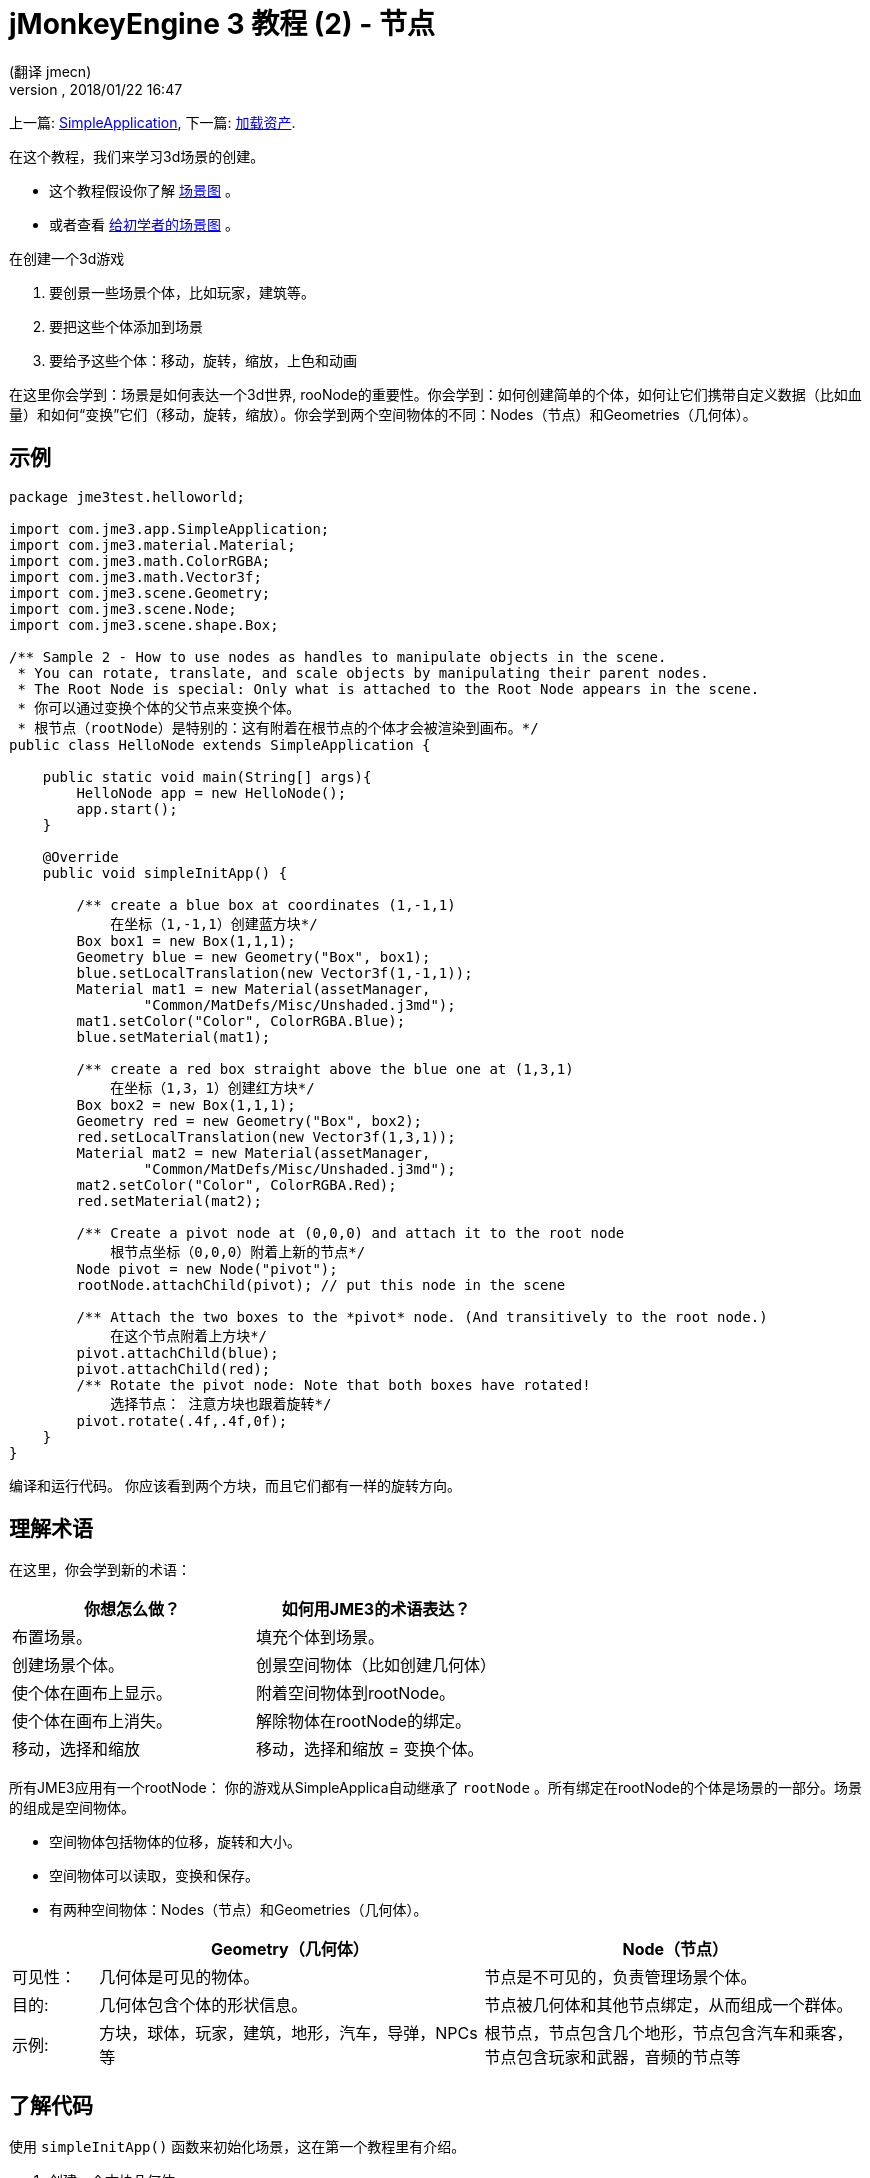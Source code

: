 = jMonkeyEngine 3 教程 (2) - 节点
:author: (翻译 jmecn)
:revnumber:
:revdate: 2018/01/22 16:47
:keywords: beginner, rootNode, node, intro, documentation, color, spatial, geometry, scenegraph, mesh
:relfileprefix: ../
:imagesdir: ..
ifdef::env-github,env-browser[:outfilesuffix: .adoc]


上一篇: <<beginner/hello_simpleapplication#,SimpleApplication>>,
下一篇: <<beginner/hello_asset#,加载资产>>.

在这个教程，我们来学习3d场景的创建。

* 这个教程假设你了解 <<jme3/the_scene_graph#,场景图>> 。
* 或者查看 <<jme3/scenegraph_for_dummies#,给初学者的场景图>> 。

在创建一个3d游戏

. 要创景一些场景个体，比如玩家，建筑等。
. 要把这些个体添加到场景
. 要给予这些个体：移动，旋转，缩放，上色和动画

在这里你会学到：场景是如何表达一个3d世界, rooNode的重要性。你会学到：如何创建简单的个体，如何让它们携带自定义数据（比如血量）和如何“变换”它们（移动，旋转，缩放）。你会学到两个空间物体的不同：Nodes（节点）和Geometries（几何体）。

== 示例

[source,java]
----
package jme3test.helloworld;

import com.jme3.app.SimpleApplication;
import com.jme3.material.Material;
import com.jme3.math.ColorRGBA;
import com.jme3.math.Vector3f;
import com.jme3.scene.Geometry;
import com.jme3.scene.Node;
import com.jme3.scene.shape.Box;

/** Sample 2 - How to use nodes as handles to manipulate objects in the scene.
 * You can rotate, translate, and scale objects by manipulating their parent nodes.
 * The Root Node is special: Only what is attached to the Root Node appears in the scene. 
 * 你可以通过变换个体的父节点来变换个体。
 * 根节点（rootNode）是特别的：这有附着在根节点的个体才会被渲染到画布。*/
public class HelloNode extends SimpleApplication {

    public static void main(String[] args){
        HelloNode app = new HelloNode();
        app.start();
    }

    @Override
    public void simpleInitApp() {

        /** create a blue box at coordinates (1,-1,1) 
            在坐标（1,-1,1）创建蓝方块*/
        Box box1 = new Box(1,1,1);
        Geometry blue = new Geometry("Box", box1);
        blue.setLocalTranslation(new Vector3f(1,-1,1));
        Material mat1 = new Material(assetManager,
                "Common/MatDefs/Misc/Unshaded.j3md");
        mat1.setColor("Color", ColorRGBA.Blue);
        blue.setMaterial(mat1);

        /** create a red box straight above the blue one at (1,3,1) 
            在坐标（1,3，1）创建红方块*/
        Box box2 = new Box(1,1,1);
        Geometry red = new Geometry("Box", box2);
        red.setLocalTranslation(new Vector3f(1,3,1));
        Material mat2 = new Material(assetManager,
                "Common/MatDefs/Misc/Unshaded.j3md");
        mat2.setColor("Color", ColorRGBA.Red);
        red.setMaterial(mat2);

        /** Create a pivot node at (0,0,0) and attach it to the root node 
            根节点坐标（0,0,0）附着上新的节点*/
        Node pivot = new Node("pivot");
        rootNode.attachChild(pivot); // put this node in the scene

        /** Attach the two boxes to the *pivot* node. (And transitively to the root node.) 
            在这个节点附着上方块*/
        pivot.attachChild(blue);
        pivot.attachChild(red);
        /** Rotate the pivot node: Note that both boxes have rotated! 
            选择节点： 注意方块也跟着旋转*/
        pivot.rotate(.4f,.4f,0f);
    }
}
----

编译和运行代码。 你应该看到两个方块，而且它们都有一样的旋转方向。

== 理解术语

在这里，你会学到新的术语：
[cols="2", options="header"]
|===

a|你想怎么做？
a|如何用JME3的术语表达？

a|布置场景。
a|填充个体到场景。

a|创建场景个体。
a|创景空间物体（比如创建几何体）

a|使个体在画布上显示。
a|附着空间物体到rootNode。

a|使个体在画布上消失。
a|解除物体在rootNode的绑定。

a|移动，选择和缩放
a|移动，选择和缩放 = 变换个体。

|===

所有JME3应用有一个rootNode： 你的游戏从SimpleApplica自动继承了 `rootNode` 。所有绑定在rootNode的个体是场景的一部分。场景的组成是空间物体。

* 空间物体包括物体的位移，旋转和大小。
* 空间物体可以读取，变换和保存。
* 有两种空间物体：Nodes（节点）和Geometries（几何体）。

[cols="10,45,45", options="header"]
|===

<a|
a| Geometry（几何体）
a| Node（节点）

a| 可见性：
a| 几何体是可见的物体。
a| 节点是不可见的，负责管理场景个体。

a| 目的:
a| 几何体包含个体的形状信息。
a| 节点被几何体和其他节点绑定，从而组成一个群体。

a| 示例:
a| 方块，球体，玩家，建筑，地形，汽车，导弹，NPCs等
a| 根节点，节点包含几个地形，节点包含汽车和乘客，节点包含玩家和武器，音频的节点等

|===


== 了解代码

使用 `simpleInitApp()` 函数来初始化场景，这在第一个教程里有介绍。

. 创建一个方块几何体
** 创建方块形状，运用（1,1,1）的向外延伸。这样会创建一个2x2x2单位长度的方块。
** 使用 setLocalTranslation() 函数把方块放到（1，-1,1）的位置。
** 运用方块形状创建几何体。
** 创建蓝色材质
** 把材质应用到方块几何体上。
.

+
[source,java]
----

    Box box1 = new Box(1,1,1);
    Geometry blue = new Geometry("Box", box1);
    blue.setLocalTranslation(new Vector3f(1,-1,1));
    Material mat1 = new Material(assetManager,"Common/MatDefs/Misc/Unshaded.j3md");
    mat1.setColor("Color", ColorRGBA.Blue);
    blue.setMaterial(mat1);
----


.  创建第二个方块几何体
** 用同样的大小创建第二个方块形状
** 把第二个方块放在（1,3,1），在第一个方块的正上方，2个单位长度的间隔。
** 运用方块形状创建几何体。
** 创建红色材质
** 把材质应用到方块几何体上。
+
[source,java]
----

    Box box2 = new Box(1,1,1);
    Geometry red = new Geometry("Box", box2);
    red.setLocalTranslation(new Vector3f(1,3,1));
    Material mat2 = new Material(assetManager,
      "Common/MatDefs/Misc/Unshaded.j3md");
    mat2.setColor("Color", ColorRGBA.Red);
    red.setMaterial(mat2);
----


.  创建节点
**  给节点命名 `pivot` 。
**  节点默认位置在（1,1,1）。
**  把节点绑定的根节点上。
**  节点在场景上是不可见的。
+
--
[source,java]
----

    Node pivot = new Node("pivot");
    rootNode.attachChild(pivot);
----

如果你的应用只运行到这里，场景是不会有东西显示的。因为节点是不可见的，而且可见的几何体也没有绑定到rootNode上。
--

.  绑定两个方块几何体到pivot节点上.
+
--
[source,java]
----

        pivot.attachChild(blue);
        pivot.attachChild(red);
----

如果你的应用只运行到这里，你会看到两个方块：红色的方块在蓝色的上面。
--

.  旋转pivot节点。
+
[source,java]
----
        pivot.rotate( 0.4f , 0.4f , 0.0f );
----

如果你的应用只运行到这里，你会看到两个方块都向同一个方向旋转。。

=== 什么是 “Pivot” 节点?

你可以相对于“几何体的中心”或者“用户定义的中心”变换（比如，旋转）几何体。这个用户定义的中心就是“Pivor”节点。用户可以用它自定以一个或多个几何体的中心。

在这个实例里，有两个几何体绑定在一个“pivot”节点。通过变换“pivot”节点，同时变换两个几何体。旋转“pivot”节点会同时旋转所有被绑定的几何体。“pivot”节点的中心就是旋转的中心。在绑定其他几何体时，先确定“pivot”节点在坐标（0,0,0）。变换父节点会同时变换所有的子节点。你将会经常用到这个方法。

*例子：* 一辆汽车和它的驾驶员同时移动；一个带有卫星的行星围绕恒星旋转。

这个实例里，如果你不创建“pivot”节点而是只变换几何体，那么所有变换都是相对于几何体自己的中心。

*例子：* 如果旋转每一个方块（用 `red.rotate(0.1f , 0.2f , 0.3f);` 和 `blue.rotate(0.5f , 0.0f , 0.25f);`），那么每个方块都会相对于自身的中心旋转。这就像行星的自转。

== 如何布置场景?
[cols="30,70", options="header"]
|===

a| 目标…?
a| 解决方法!

a| 创建一个空间体（Spatial）.
a| 创建一个网格，把它包装成几何体然后给予它材质。比如：
[source,java]
----
Box mesh = new Box(Vector3f.ZERO, 1, 1, 1); // a cuboid default mesh
Geometry thing = new Geometry("thing", mesh);
Material mat = new Material(assetManager,
   "Common/MatDefs/Misc/ShowNormals.j3md");
thing.setMaterial(mat);
----


a| 在画布显示物体。
a| 绑定空间体到 `rootNode` ，或者任何绑定在 rootNode 的节点。
[source,java]
----
rootNode.attachChild(thing);
----


a| 从画布移除物体。
a| 解除空间体在 `rootNode` 和任何绑定在 rootNode 的节点的绑定。
[source,java]
----
rootNode.detachChild(thing);
----

[source,java]
----
rootNode.detachAllChildren();
----


a| 通过个体名字，ID或父子关系找到空间体。
a| 通过节点的父子找：
[source,java]
----
Spatial thing = rootNode.getChild("thing");
----

[source,java]
----
Spatial twentyThird = rootNode.getChild(22);
----

[source,java]
----
Spatial parent = myNode.getParent();
----


a| 决定什么会在初始时加载。
a| 所有你初始化了同时绑定在 `rootNode` 的个体将是游戏初始场景的一部分。

|===

////
== How do I Transform Spatials?

There are three types of 3D transformation: Translation, Scaling, and Rotation.
////
== 如何变换空间体

变换有3种： 位移，旋转和缩放

[cols="55,15,15,15", options="header"]
|===
a| 位移来移动空间体
a| X轴
a| Y轴
a| Z轴

a| 用3个维度来表示新的位移： 在原点的位移向 右-上-前 3个方向上移动多少来移动到目标位移，比如(0,40.2f,-2）：
[source,java]
----
thing.setLocalTranslation( new Vector3f( 0.0f, 40.2f, -2.0f ) );
----

 在原来的位移移动一定的量，比如更高(y=40.2f)和更远(z=-2.0f):

[source,java]
----
thing.move( 0.0f, 40.2f, -2.0f );
----

a|+右 -左
a|+上 -下
a|+前 -后

|===
[cols="55,15,15,15", options="header"]
|===

a| 缩放来改变空间体大小
a| x轴
a| y轴
a| z轴

a|输入在每个维度的缩放比例：长度，高度，宽度。 +
0.0f到1.0f的数值把空间体变小；大于1.0f的数值把空间体变大；1.0f不缩放空间体。 +
用相同的数值缩放会保持空间体的比例，不同数值会相应的拉伸空间体。 +
比如，把空间体变成，10倍于原来的长度，0.1倍于原来的高度，保持高度不变：
[source,java]
----
thing.scale( 10.0f, 0.1f, 1.0f );
----

a|长度
a|高度
a|宽度

|===
[cols="55,15,15,15", options="header"]
|===

a| 旋转来转动空间体
a| X轴 俯仰角(Pitch)
a| Y轴 偏航角(Yaw)
a| Z轴 旋转角(Roll)

a|3D旋转可能会有点复杂 (<<jme3/rotate#,详情请看这里>>)。简单来说：你可以绕3个轴旋转：俯仰角，偏航角和旋转角。你可以输入弧度或用角度乘以 `FastMath.DEG_TO_RAD` 。 +
比如，旋转物体的Z轴180度：
[source,java]
----
thing.rotate( 0f , 0f , 180*FastMath.DEG_TO_RAD );
----

小贴士：如果你的游戏运用到大量旋转，很值得查看 <<jme3/quaternion#,四元数(quaternions)>>，一个数据结构可以效率的运算和保存。

[source,java]
----
thing.setLocalRotation(
  new Quaternion().fromAngleAxis(180*FastMath.DEG_TO_RAD, new Vector3f(1,0,0)));
----

a|点头
a|摇头
a|左右摆动头

|===


== 我应该如何故障排除空间体？

如果你得到意料之外的结果，可以根据以下检查你的通常错误：
[cols="40,60", options="header"]
|===

a| 问题?
a| 解决方案!

a| 创建的几何体没能在场景中显示。
a| 是否有把这个几何体绑定到rootNode？ +
它有材质吗？ +
它的变换是什么（位置）？ +
它是在相机的后面还是被其他几何体挡住了？ +
它是否太小或太大了？ +
它是否离相机太远了？ (尝试 link:http://javadoc.jmonkeyengine.org/com/jme3/renderer/Camera.html#setFrustumFar(float)[cam.setFrustumFar](111111f); 来看得更远) +

a| 空间体的旋转不是所想要的。
a| 用的是角度还是弧度？（如果用的是角度，用 FastMath.DEG_TO_RAD 乘以它们来得到弧度） +
是否在移动它之前创建空间体到原点 (Vector.ZERO) ? +
是否根据正确的枢轴（pivot）节点旋转还是别的节点？ +
是否在正确的轴旋转？

a| 几何体的颜色或材质不是所想的。
<a| 你是否重用了其他几何体的材质和不经意地改动了它的属性？(是的话，考虑复制它: mat2 = mat.clone(); )

|===


== 如何添加自定义数据到空间体？

很多空间体代表游戏的角色和其他互动的个体。比如，上面围绕共同枢轴旋转两个立方体的代码可以用在连接在轨道空间站的宇宙飞船。

根据你的游戏，游戏个体不仅位移，选装和缩放（你刚学到的“变换”）。游戏个体还有自定义的属性，比如生命值，携带物品，装备，或船体强度和空间站的所剩燃油。在Java，你用类的变量来代表对象， 比如，floats，Strings，和Arrays。

你可以直接添加自定义数据到节点和几何体。 *你不需要extends节点的类（Node）来包含变量*！
比如，给节点添加自定义id，你可以这样做：

[source,java]
----
pivot.setUserData( "pivot id", 42 );
----

要在别处读取节点的id，你可以这样做：

[source,java]
----
int id = pivot.getUserData( "pivot id" );
----

通过使用不同的Strings映射（keys）（这里的映射是 `pivot id`）,你可以get和set任何空间体需要携带的数据。当你开始写你的游戏时，你可能添加燃油数值到汽车节点，速度数值到飞机节点，或金币数到玩家节点，等等。但是，需要注意的是只有implements了Savable类的自定义个体可以这样做。


== 结语

你学到了3d场景是一个带有空间体的场景图：可视的几何体和不可视的节点。你可以变换空间体，或者绑定它们到节点然后变换节点。你学会了最方便的方法来添加自定义个体数据（比如玩家生命和汽车速度）到几何体。

因为标准形状比如球体和立方体不经常用，在下一个章节你可以学到
<<jme3/beginner/hello_asset#,导入3d模型等资源>>.
